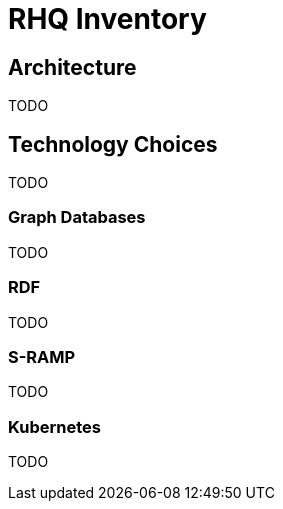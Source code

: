 = RHQ Inventory

:toc:

== Architecture

TODO 

== Technology Choices

TODO

=== Graph Databases

TODO

=== RDF

TODO

=== S-RAMP

TODO

=== Kubernetes

TODO
